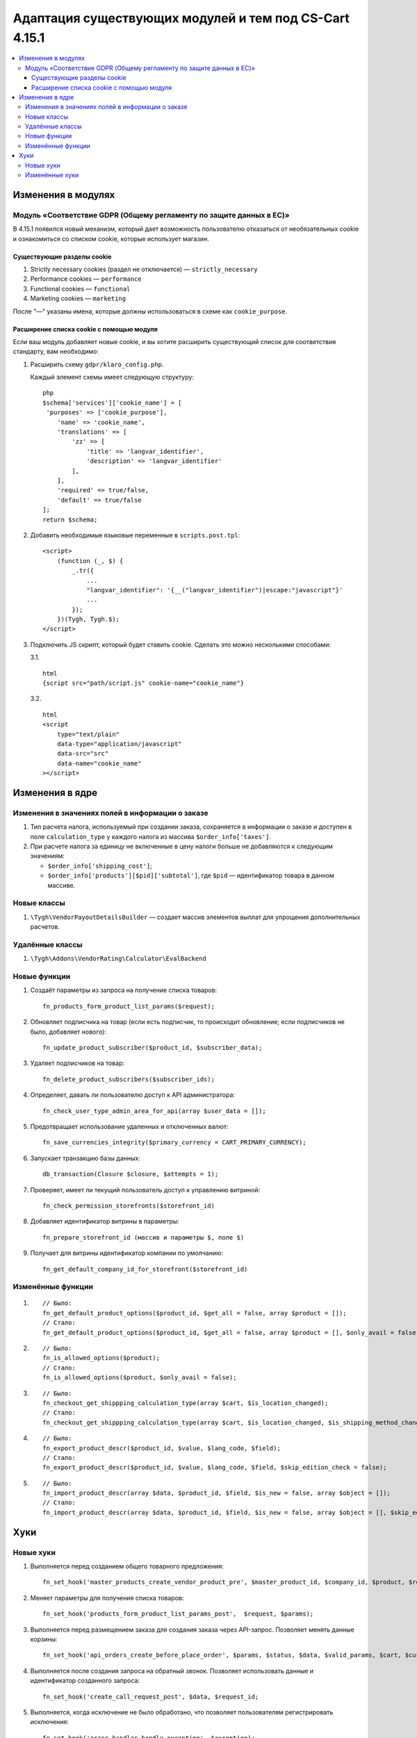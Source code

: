 *******************************************************
Адаптация существующих модулей и тем под CS-Cart 4.15.1
*******************************************************

.. contents::
    :local:
    :backlinks: none

===================
Изменения в модулях
===================

--------------------------------------------------------------------
Модуль «Соответствие GDPR (Общему регламенту по защите данных в ЕС)»
--------------------------------------------------------------------

В 4.15.1 появился новый механизм, который дает возможность пользователю отказаться от необязательных cookie и ознакомиться со списком cookie, которые использует магазин.

~~~~~~~~~~~~~~~~~~~~~~~~~~~
Существующие разделы cookie
~~~~~~~~~~~~~~~~~~~~~~~~~~~

#. Strictly necessary cookies (раздел не отключается) — ``strictly_necessary``

#. Performance cookies — ``performance``

#. Functional cookies — ``functional``

#. Marketing cookies — ``marketing``

После "—" указаны имена, которые должны использоваться в схеме как ``cookie_purpose``.

~~~~~~~~~~~~~~~~~~~~~~~~~~~~~~~~~~~~~~~~~
Расширение списка cookie с помощью модуля
~~~~~~~~~~~~~~~~~~~~~~~~~~~~~~~~~~~~~~~~~

Если ваш модуль добавляет новые cookie, и вы хотите расширить существующий список для соответствия стандарту, вам необходимо:

#. Расширить схему ``gdpr/klaro_config.php``.

   Каждый элемент схемы имеет следующую структуру::

     php
     $schema['services']['cookie_name'] = [
      'purposes' => ['cookie_purpose'],
         'name' => 'cookie_name',
         'translations' => [
             'zz' => [
                 'title' => 'langvar_identifier',
                 'description' => 'langvar_identifier'
             ],
         ],
         'required' => true/false,
         'default' => true/false
     ];
     return $schema;

#. Добавить необходимые языковые переменные в ``scripts.post.tpl``::

    <script>
        (function (_, $) {
            _.tr({
                ...
                "langvar_identifier": '{__("langvar_identifier")|escape:"javascript"}'
                ...
            });
        })(Tygh, Tygh.$);
    </script>

#. Подключить JS скрипт, который будет ставить cookie. Сделать это можно несколькими способами:

   3.1. ::

          html
          {script src="path/script.js" cookie-name="cookie_name"}

   3.2. ::

          html
          <script
              type="text/plain"
              data-type="application/javascript"
              data-src="src"
              data-name="cookie_name"
          ></script>

================
Изменения в ядре
================

-------------------------------------------------
Изменения в значениях полей в информации о заказе
-------------------------------------------------

#. Тип расчета налога, используемый при создании заказа, сохраняется в информации о заказе и доступен в поле ``calculation_type`` у каждого налога из массива ``$order_info['taxes']``.

#. При расчете налога за единицу не включенные в цену налоги больше не добавляются к следующим значениям:

   * ``$order_info['shipping_cost']``;

   * ``$order_info['products'][$pid]['subtotal']``, где ``$pid`` — идентификатор товара в данном массиве.

------------
Новые классы
------------

#. ``\Tygh\VendorPayoutDetailsBuilder`` — создает массив элементов выплат для упрощения дополнительных расчетов.

----------------
Удалённые классы
----------------

#. ``\Tygh\Addons\VendorRating\Calculator\EvalBackend``

-------------
Новые функции
-------------

#. Создаёт параметры из запроса на получение списка товаров::

       fn_products_form_product_list_params($request);

#. Обновляет подписчика на товар (если есть подписчик, то происходит обновление; если подписчиков не было, добавляет нового)::

       fn_update_product_subscriber($product_id, $subscriber_data);

#. Удаляет подписчиков на товар::

       fn_delete_product_subscribers($subscriber_ids);

#. Определяет, давать ли пользователю доступ к API администратора::

       fn_check_user_type_admin_area_for_api(array $user_data = []);

#. Предотвращает использование удаленных и отключенных валют::

       fn_save_currencies_integrity($primary_currency = CART_PRIMARY_CURRENCY);

#. Запускает транзакцию базы данных::

       db_transaction(Closure $closure, $attempts = 1);

#. Проверяет, имеет ли текущий пользователь доступ к управлению витриной::

       fn_check_permission_storefronts($storefront_id)

#. Добавляет идентификатор витрины в параметры::

       fn_prepare_storefront_id (массив и параметры $, поле $)

#. Получает для витрины идентификатор компании по умолчанию::

       fn_get_default_company_id_for_storefront($storefront_id)

------------------
Изменённые функции
------------------

#. ::

       // Было:
       fn_get_default_product_options($product_id, $get_all = false, array $product = []);
       // Стало:
       fn_get_default_product_options($product_id, $get_all = false, array $product = [], $only_avail = false);

#. ::

       // Было:
       fn_is_allowed_options($product);
       // Стало:
       fn_is_allowed_options($product, $only_avail = false);

#. ::

       // Было:
       fn_checkout_get_shippping_calculation_type(array $cart, $is_location_changed);
       // Стало:
       fn_checkout_get_shippping_calculation_type(array $cart, $is_location_changed, $is_shipping_method_changed = false);

#. ::

       // Было:
       fn_export_product_descr($product_id, $value, $lang_code, $field);
       // Стало:
       fn_export_product_descr($product_id, $value, $lang_code, $field, $skip_edition_check = false);

#. ::

       // Было:
       fn_import_product_descr(array $data, $product_id, $field, $is_new = false, array $object = []);
       // Стало:
       fn_import_product_descr(array $data, $product_id, $field, $is_new = false, array $object = [], $skip_edition_check = false).

====
Хуки
====

----------
Новые хуки
----------

#. Выполняется перед созданием общего товарного предложения::

       fn_set_hook('master_products_create_vendor_product_pre', $master_product_id, $company_id, $product, $result, $can_create);

#. Меняет параметры для получения списка товаров::

       fn_set_hook('products_form_product_list_params_post',  $request, $params);

#. Выполняется перед размещением заказа для создания заказа через API-запрос. Позволяет менять данные корзины::

       fn_set_hook('api_orders_create_before_place_order', $params, $status, $data, $valid_params, $cart, $customer_auth, $order_placement_action);

#. Выполняется после создания запроса на обратный звонок. Позволяет использовать данные и идентификатор созданного запроса::

       fn_set_hook('create_call_request_post', $data, $request_id;

#. Выполняется, когда исключение не было обработано, что позволяет пользователям регистрировать исключения::

       fn_set_hook('error_handler_handle_exception', $exception); 

#. Выполняется перед обновлением группы пользователей::

       fn_set_hook('update_usergroup_pre', $usergroup_data, $usergroup_id, $lang_code);

#. Выполняется перед удалением групп пользователей::

       fn_set_hook('delete_usergroups_pre', $usergroup_ids);

#. Выполняется перед получением реквизитов платежа для обновления заказа::

       fn_set_hook('vendor_payout_details_builder_create_updated_details_post', $this, $updated_order_info, $old_details, $updated_details);

#. Выполняется после создания всех частей платежа. Позволяет добавлять определенные элементы::

       fn_set_hook('vendor_payout_details_builder_create_details_post', $this, $order_info, $cart, $payout_details);

#. Позволяет выполнять дополнительные действия после установки модуля::

       fn_set_hook('install_addon_post', $addon, $show_notification, $install_demo, $allow_unmanaged);

#. Выполняется после обновления модуля::

       fn_set_hook('update_addon_post', $settings, $storefront_id); 

#. Выполняется после получения списка модулей. Позволяет менять список::

       fn_set_hook('get_addons_post', $params, $items_per_page, $lang_code, $storefront_id, $company_id, $addons, $addons_counter);

#. Позволяет менять параметры::

       fn_set_hook('get_carts_pre', $params, $items_per_page, $fields, $condition, $join);

#. Подготавливает параметры перед поиском витрины:

       fn_set_hook('storefront_repository_find_pre', $params, $items_per_page, $fields);

#. Выполняется после того, как расчёт поддерживаемых форматов изображений позволяет изменить список::

       fn_set_hook('image_helper_get_supported_formats_post', $object_type, $supported_formats);

#. Этот хук выполняется после запроса выбора варианта, позволяет модифицировать его результат::

       fn_set_hook('get_current_filters_after_variants_select_query', $params, $filters, $selected_filters, $area, $lang_code, $variant_values, $field_variant_values, $filter_id, $filter, $result, $fields_join, $products_table_base_joins, $fields_where, $products_table_base_conditions);

---------------
Изменённые хуки
---------------

#. ::

       // Было:
       fn_set_hook('master_products_reindex_storefront_offers_count', $params, $conditions);
       // Стало:
       fn_set_hook('master_products_reindex_storefront_offers_count', $params, $conditions, $all_vendors_storefront_ids);

#. ::

       // Было:
       fn_set_hook('master_products_reindex_storefront_min_price', $params, $conditions);
       // Стало:
       fn_set_hook('master_products_reindex_storefront_min_price', $params, $conditions, $all_vendors_storefront_ids);

#. ::

       // Было:
       fn_set_hook('vendor_plans_calculate_commission_for_payout_before', $order_info, $company_data, $payout_data, $total, $shipping_cost, $surcharge_from_total, $surcharge_to_commission, $commission, $taxes);
       // Стало:
       fn_set_hook('vendor_plans_calculate_commission_for_payout_before', $order_info, $company_data, $payout_data, $total, $shipping_cost, $surcharge_from_total, $surcharge_to_commission, $commission, $taxes, $vendor_taxes);

#. ::

       // Было:
       fn_set_hook('init_currency_post', $params, $area, $primary_currency, $secondary_currency);
       // Стало:
       fn_set_hook('init_currency_post', $params, $area, $primary_currency, $secondary_currency, $currencies).